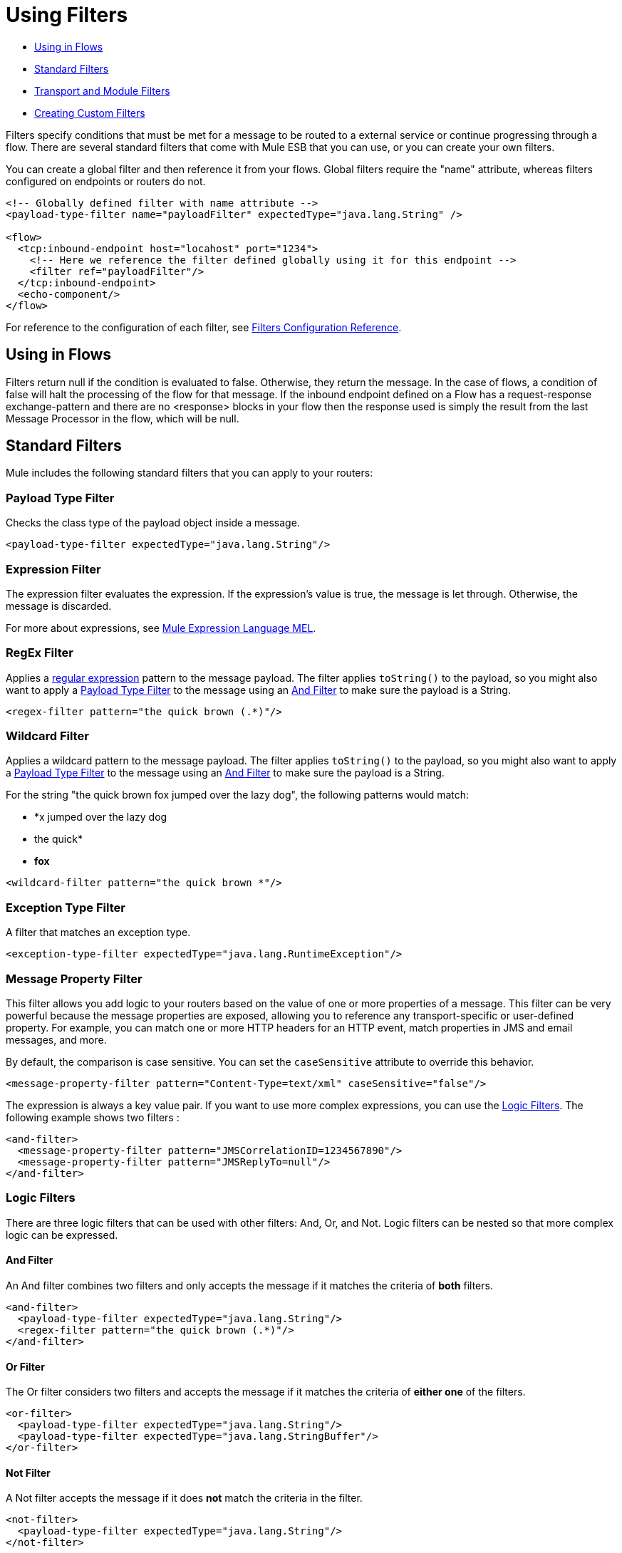 = Using Filters

* <<Using in Flows>>
* <<Standard Filters>>
* <<Transport and Module Filters>>
* <<Creating Custom Filters>>

Filters specify conditions that must be met for a message to be routed to a external service or continue progressing through a flow. There are several standard filters that come with Mule ESB that you can use, or you can create your own filters.

You can create a global filter and then reference it from your flows. Global filters require the "name" attribute, whereas filters configured on endpoints or routers do not.

[source, xml, linenums]
----
<!-- Globally defined filter with name attribute -->
<payload-type-filter name="payloadFilter" expectedType="java.lang.String" />
 
<flow>
  <tcp:inbound-endpoint host="locahost" port="1234">
    <!-- Here we reference the filter defined globally using it for this endpoint -->
    <filter ref="payloadFilter"/>
  </tcp:inbound-endpoint>
  <echo-component/>
</flow>
----

For reference to the configuration of each filter, see link:/docs/display/34X/Filters+Configuration+Reference[Filters Configuration Reference].

== Using in Flows

Filters return null if the condition is evaluated to false. Otherwise, they return the message. In the case of flows, a condition of false will halt the processing of the flow for that message. If the inbound endpoint defined on a Flow has a request-response exchange-pattern and there are no <response> blocks in your flow then the response used is simply the result from the last Message Processor in the flow, which will be null.

== Standard Filters

Mule includes the following standard filters that you can apply to your routers:

=== Payload Type Filter

Checks the class type of the payload object inside a message.

[source, xml, linenums]
----
<payload-type-filter expectedType="java.lang.String"/>
----

=== Expression Filter

The expression filter evaluates the expression. If the expression's value is true, the message is let through. Otherwise, the message is discarded.

For more about expressions, see link:/docs/display/34X/Mule+Expression+Language+MEL[Mule Expression Language MEL].

=== RegEx Filter

Applies a http://www.regular-expressions.info/[regular expression] pattern to the message payload. The filter applies `toString()` to the payload, so you might also want to apply a <<Payload Type Filter>> to the message using an <<And Filter>> to make sure the payload is a String.

[source, xml, linenums]
----
<regex-filter pattern="the quick brown (.*)"/>
----

=== Wildcard Filter

Applies a wildcard pattern to the message payload. The filter applies `toString()` to the payload, so you might also want to apply a <<Payload Type Filter>> to the message using an <<And Filter>> to make sure the payload is a String.

For the string "the quick brown fox jumped over the lazy dog", the following patterns would match:

* *x jumped over the lazy dog
* the quick*
* *fox*

[source, xml, linenums]
----
<wildcard-filter pattern="the quick brown *"/>
----

=== Exception Type Filter

A filter that matches an exception type.

[source, xml, linenums]
----
<exception-type-filter expectedType="java.lang.RuntimeException"/>
----

=== Message Property Filter

This filter allows you add logic to your routers based on the value of one or more properties of a message. This filter can be very powerful because the message properties are exposed, allowing you to reference any transport-specific or user-defined property. For example, you can match one or more HTTP headers for an HTTP event, match properties in JMS and email messages, and more.

By default, the comparison is case sensitive. You can set the `caseSensitive` attribute to override this behavior.

[source, xml, linenums]
----
<message-property-filter pattern="Content-Type=text/xml" caseSensitive="false"/>
----

The expression is always a key value pair. If you want to use more complex expressions, you can use the <<Logic Filters>>. The following example shows two filters :

[source, xml, linenums]
----
<and-filter>
  <message-property-filter pattern="JMSCorrelationID=1234567890"/>
  <message-property-filter pattern="JMSReplyTo=null"/>
</and-filter>
----

=== Logic Filters

There are three logic filters that can be used with other filters: And, Or, and Not. Logic filters can be nested so that more complex logic can be expressed.

==== And Filter

An And filter combines two filters and only accepts the message if it matches the criteria of *both* filters.

[source, xml, linenums]
----
<and-filter>
  <payload-type-filter expectedType="java.lang.String"/>
  <regex-filter pattern="the quick brown (.*)"/>
</and-filter>
----

==== Or Filter

The Or filter considers two filters and accepts the message if it matches the criteria of *either one* of the filters.

[source, xml, linenums]
----
<or-filter>
  <payload-type-filter expectedType="java.lang.String"/>
  <payload-type-filter expectedType="java.lang.StringBuffer"/>
</or-filter>
----

==== Not Filter

A Not filter accepts the message if it does *not* match the criteria in the filter.

[source, xml, linenums]
----
<not-filter>
  <payload-type-filter expectedType="java.lang.String"/>
</not-filter>
----

== Transport and Module Filters

Several Mule transports and modules provide their own filters. For example, the link:/docs/display/34X/XML+Module+Reference[XML Module Reference] includes a filter to determine if a message is XML. For more information, see link:/docs/display/34X/Transports+Reference[Transports Reference] and link:/docs/display/34X/Modules+Reference[Modules Reference]. Also, there are filters on http://www.muleforge.org[MuleForge] that have been contributed by the community.

== Creating Custom Filters

The standard filters handle most filtering requirements, but you can also create your own filter. To create a filter, implement the http://www.mulesoft.org/docs/site/3.0.0/apidocs/org/mule/api/routing/filter/package-summary.html[Filter interface], which has a single method:

[source]
----
public boolean accept(MuleMessage message);
----

This method returns true if the message matches the criteria that the filter imposes. Otherwise, it returns false.

You can then use this filter with the `<custom-filter...>` element, using the `class` attribute to specify the custom filter class you created and specifying any necessary properties using the `<spring:property>` child element. For example:

[source, xml, linenums]
----
<outbound>
  <filtering-router>
    <http:outbound-endpoint address="http://localhost:65071/services/EnterOrder?method=create" exchange-pattern="request-response"/>
      <custom-filter class="org.mule.transport.http.filters.HttpRequestWildcardFilter">
        <spring:property name="pattern" value="/services/EnterOrder?wsdl"/>
      </custom-filter>
  </filtering-router>
</outbound>
----
